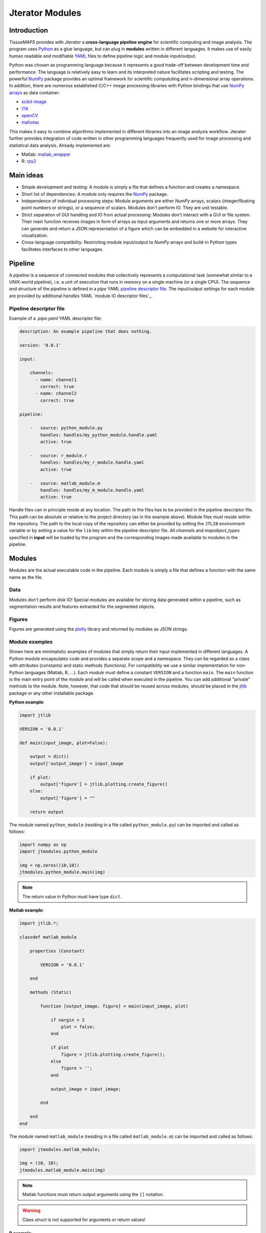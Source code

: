 ################
Jterator Modules
################

.. _introduction:

Introduction
============

`TissueMAPS` provides with `Jterator` a **cross-language pipeline engine** for scientific computing and image analysis. The program uses `Python <https://www.python.org/>`_ as a glue language, but can plug in **modules** written in different languages. It makes use of easily human readable and modifiable `YAML <http://yaml.org/>`_ files to define pipeline logic and module input/output.

Python was chosen as programming language because it represents a good trade-off between development time and performance. The language is relatively easy to learn and its interpreted nature facilitates scripting and testing. The powerful `NumPy <http://www.numpy.org/>`_ package provides an optimal framework for scientific compututing and n-dimensional array operations. In addition, there are numerous established C/C++ image processing libraries with Python bindings that use `NumPy arrays <http://docs.scipy.org/doc/numpy/reference/arrays.html>`_ as data container:   

- `scikit-image <http://scikit-image.org/docs/dev/auto_examples/>`_   
- `ITK <http://www.simpleitk.org/>`_
- `openCV <http://opencv.org/>`_
- `mahotas <http://mahotas.readthedocs.org/en/latest/index.html>`_

This makes it easy to combine algorithms implemented in different libraries into an image analysis workflow. Jterator further provides integration of code written in other programming languages frequently used for image processing and statistical data analysis. Already implemented are:  

- Matlab: `matlab_wrapper <https://github.com/mrkrd/matlab_wrapper>`_ 
- R: `rpy2 <http://rpy.sourceforge.net/>`_
.. - Julia: `pyjulia <https://github.com/JuliaLang/pyjulia>`_

.. _main-ideas:

Main ideas
==========

- Simple development and testing: A module is simply a file that defines a function and creates a namespace.
- Short list of dependencies: A module only requires the `NumPy <http://www.numpy.org/>`_ package.
- Independence of individual processing steps: Module arguments are either `NumPy` arrays, scalars (integer/floating point numbers or strings), or a sequence of scalars. Modules don't perform IO. They are unit testable.
- Strict separation of GUI handling and IO from actual processing: Modules don't interact with a GUI or file system. Their main function receives images in form of arrays as input arguments and returns one or more arrays. They can generate and return a JSON representation of a figure which can be embedded in a website for interactive visualization.
- Cross-language compatibility: Restricting module input/output to `NumPy` arrays and build-in Python types facilitates interfaces to other languages.


.. _pipeline:

Pipeline
========

A *pipeline* is a sequence of connected modules that collectively represents a computational task (somewhat similar to a UNIX-world pipeline), i.e. a unit of execution that runs in memory on a single machine (or a single CPU).
The sequence and structure of the pipeline is defined in a *pipe* YAML `pipeline descriptor file`_. The input/output settings for each module are provided by additional *handles* YAML `module IO descriptor files`_.


.. _pipeline-descriptor-file:

Pipeline descriptor file
------------------------

Example of a *.pipe.yaml* YAML descriptor file:

.. code-block:: yaml

    description: An example pipeline that does nothing.
    
    version: '0.0.1'

    input:

        channels:
          - name: channel1
            correct: true
          - name: channel2
            correct: true

    pipeline:

        -   source: python_module.py
            handles: handles/my_python_module.handle.yaml
            active: true

        -   source: r_module.r
            handles: handles/my_r_module.handle.yaml
            active: true

        -   source: matlab_module.m
            handles: handles/my_m_module.handle.yaml
            active: true


Handle files can in principle reside at any location. The path to the files has to be provided in the pipeline descriptor file. This path can be absolute or relative to the project directory (as in the example above). Module files must reside within the repository. The path to the local copy of the repository can either be provided by setting the ``JTLIB`` environment variable or by setting a value for the ``lib`` key within the pipeline descriptor file.  
All *channels* and *mapobject_types* specified in **input** will be loaded by the program and the corresponding images made available to modules in the pipeline.

.. _modules:

Modules
=======

Modules are the actual executable code in the pipeline. Each module is simply a file that defines a function with the same name as the file.

.. _data:

Data
----

Modules don't perform disk IO! Special modules are available for storing data generated within a pipeline, such as segmentation results and features extracted for the segmented objects.


.. _figures:

Figures
-------

Figures are generated using the `plotly <https://plot.ly/api/>`_ library and returned by modules as JSON strings.


.. _module-expamples:

Module examples
---------------

Shown here are minimalistic examples of modules that simply return their input implemented in different languages.
A Python module encapsulates code and provides a separate scope and a namespace. They can be regarded as a class with attributes (constants) and static methods (functions). For compatibility we use a similar implementation for non-Python languages (Matlab, R, ...).
Each *module* must define a constant ``VERSION`` and a function ``main``. The ``main`` function is the main entry point of the module and will be called when executed in the pipeline. You can add additional "private" methods to the module. Note, however, that code that should be reused across modules, should be placed in the `jtlib <https://github.com/TissueMAPS/JtLibrary>`_ package or any other installable package.

**Python example**:     

.. code:: python

    import jtlib
    
    VERSION = '0.0.1'

    def main(input_image, plot=False):

        output = dict()
        output['output_image'] = input_image

        if plot:
            output['figure'] = jtlib.plotting.create_figure()
        else:
            output['figure'] = ""

        return output

The module named ``python_module`` (residing in a file called ``python_module.py``) can be imported and called as follows:

.. code:: python
    
    import numpy as np
    import jtmodules.python_module
    
    img = np.zeros((10,10))
    jtmodules.python_module.main(img)

.. Note::

    The return value in Python must have type ``dict``.

**Matlab example**:     

.. code-block:: matlab

    import jtlib.*;
    
    classdef matlab_module
    
        properties (Constant)
        
            VERSION = '0.0.1'
            
        end
        
        methods (Static)
    
            function [output_image, figure] = main(input_image, plot)

                if nargin < 2
                    plot = false;
                end

                if plot
                    figure = jtlib.plotting.create_figure();
                else
                    figure = '';
                end

                output_image = input_image;

            end
        
        end
    end
    
    
The module named ``matlab_module`` (residing in a file called ``matlab_module.m``) can be imported and called as follows:

.. code:: matlab
    
    import jtmodules.matlab_module;
    
    img = (10, 10);
    jtmodules.matlab_module.main(img)


.. Note::

    Matlab functions must return output arguments using the ``[]`` notation.

.. Warning::

    Class `struct` is not supported for arguments or return values!

**R example**:

.. code-block:: R

    library(jtlib)
    
    r_module <- new.env()

    r_module$VERSION <- '0.0.1'
    
    r_module$main <- function(input_image, plot=FALSE){

        output <- list()
        output[['output_image']] <- input_image

        if (plot) {
            output[['figure']] <- jtlib::plotting.create_figure()
        } else {
            output[['figure']] <- ''
        }

        return(output)
    }
    
The module named ``r_module`` (residing in a file called ``r_module.r``) can be imported and called as follows:

.. code:: r
    
    library(jtmodules)
    
    img <- matrix(0, 10, 10)
    jtmodules::r_module$main(img)


.. Note::
    
    The return value in R must have type `list` and the list must have named members.


.. _module_descriptor-files:

Module descriptor files
-----------------------

Input and output of modules is described in module-specific *handles* files:        

.. code-block:: yaml

    version: 0.0.1

    input:

        - name: string_example
          type: Character
          value: mystring

        - name: integer_example
          type: Numeric
          value: 1
          options:
            - 1
            - 2

        - name: piped_image_input_example
          type: IntensityImage
          key: a.unique.string

        - name: array_example
          type: Sequence
          value: 
            - 2.3
            - 1.7
            - 4.6

        - name: boolean_example
          type: Boolean
          value: true

        - name: plot
          type: Plot
          value: false

    output:

        - name: piped_image_output_example
          type: LabelImage
          key: another.unique.string

        - name: figure
          type: Figure


Each item (*handle*) in the array of inputs describes an argument that is passed to the module function and each item in the array of outputs describes a key-value pair of the mapping that should be returned by the function (return value).

The *type* of a handle descriped in the YAML file is mirrored by a Python class, which checks data types and handles input/output. Constant input arguments have a "value" key, which represents the actual argument. Images can be piped between modules and the corresponding input arguments have a "key" key. It serves as a lookup for the actual value, i.e. the pixels array, which is stored an an in-memory key-value store. The value corresponding to the key in the YAML description must be a hashable, i.e. a string that's unique within the entire pipeline. Since names of handles files are unique, best practice is to use the handle filename as a namespace and combine them with the name of the output handle to create a unique hashable identifier (e.g. for the above Python example the key would be `"my_py_module.output_image"`).

The following handle *types* are implemented:

* Constant input handles: parameters that specify the actual argument value
    - **Numeric**: number (``int`` or ``float``)
    - **Character**: string (``basestring``)
    - **Boolean**: boolean (``bool``)
    - **Sequence**: array (``list`` of `int` or ``float`` or ``basestring``)
    - **Plot**: boolean (``bool``)
        
* Pipe handles (input and output): parameters that specify a "key" to retrieve the actual argument value (``numpy.ndarray``)
    - **IntensityImage**: grayscale image  with 8-bit or 16-bit unsigned integer data type (```numpy.uint8`` or ``numpy.uint16``)
    - **LabelImage**: labeled image with 32-bit integer data type (``numpy.int32``)
    - **BinaryImage**: binary image with boolean data type (``numpy.bool``)
    - **SegmentedObjects**: same as *LabelImage*, but automatically registers connected components in the image as segmented objects, which can subsequently be used by measurement modules to extract features for the objects
        
* Measurement output handles: parameters that specify an ``"object_ref"`` to reference the provided value to an instance of ``SegmentedObjects`` (and optionally a ``"channel_ref"`` to also reference the value to an instance of ``IntensityImage`` representing a "channel")
    - **Measurement**: measurements as a multidimensional matrix per time point, where columns are features and rows are segmented objects (``list`` of ``pandas.DataFrame`` with data type ``numpy.float``)

* Figure output handles: parameters that register the provided value as a figure
    - **Figure**: serialized figure (``basestring``), see `plotly JSON schema <http://help.plot.ly/json-chart-schema/>`_.
        
The values of ``SegmentedObjects``, ``Measurement``, and ``Figure`` handles are automatically persisted - either on disk or in the database. The values of ``SegmentedObjects`` are available in the *TissueMAPS* viewer as *objects* and drawn on the map and those of ``Measurement`` as *"features"*, which can be used by the data analysis *tools*.
        


The ``Plot`` input handle type and ``Figure`` output handle type are used to implement plotting functionality. The program will set ``plot`` to ``false`` when running in headless mode on the cluster.

Segmented objects and extracted featuresneed to be registered in the database. This is automatically handled by jterator and achieved via the ``SegmentedObjects`` and ``Measurement`` handle types. To be able to store measurement for a given mapobject type, objects need to be registered via the `register_objects.py` module.


.. _developer-documentation:

Developer documentation
=======================

Modules should be light weight wrappers and the code mainly concerned with input/output handling and (optionally) the generation of a figure. The actual image processing should be delegated to libraries. To this end, one can make use of external libraries or implement custom solutions in the `jtlib` package (available for each of the implemented languages). This makes it also easier to reuse code across modules.


.. _naming-conventions:

Naming conventions
------------------

Since Jterator is written in Python, we recommend following `PEP 0008 <https://www.python.org/dev/peps/pep-0008/>`_ style guide for module and function names.
Therefore, we use short *all-lowercase* names for Jterator modules with *underscores* separating words if necessary, e.g. ``modulename`` or ``long_module_name``. See `naming conventions <https://www.python.org/dev/peps/pep-0008/#prescriptive-naming-conventions>`_.
In the case of Python, a jterator module is simply a Python module that contains a function with the same name as the module.
This approach also works for `Matlab function files <http://ch.mathworks.com/help/matlab/matlab_prog/create-functions-in-files.html>`_ as well as `R scripts <https://cran.r-project.org/doc/contrib/Lemon-kickstart/kr_scrpt.html>`_.


.. _coding-style:

Coding style
------------

For Python, we encourage following `PEP 0008 Python style guide <https://www.python.org/dev/peps/pep-0008/>`_. For Matlab and R we recommend following Google's style guidelines, see `Matlab style guide <https://sites.google.com/site/matlabstyleguidelines/>`_ (based on Richard Johnson's `MATLAB Programming Style Guidelines <http://www.datatool.com/downloads/matlab_style_guidelines.pdf>`_) and `R style guide <http://www.datatool.com/downloads/matlab_style_guidelines.pdf>`_.


.. _figures:

Figures
-------

The plotting library `plotly <https://plot.ly/api/>`_ is used to generate interactive plots for visualization of module results in the web-based user interface. The advantage of this library is that is has a uniform API and generates identical outputs across different languages (Python, Matlab, R, Julia). Each module creates only one figure. If you have the feeling that you need more than one figure, it's an indication that you should break down your code into multiple modules.


.. _documentation:

Documentation
-------------

We use `sphinx <http://www.sphinx-doc.org/en/stable/>`_ with the `numpydoc <https://github.com/numpy/numpydoc/>`_ extension to auto-generate the documentation of modules. Each module should have a docstring that describes the function, input parameters, and outputs. Please make yourself familiar with the `NumPy style <https://github.com/numpy/numpy/blob/master/doc/HOWTO_DOCUMENT.rst.txt>`_ and follow the `PEP 0257 docstring conventions <https://www.python.org/dev/peps/pep-0257/>`_ to ensure that the documentation for your module will be displayed correctly.
